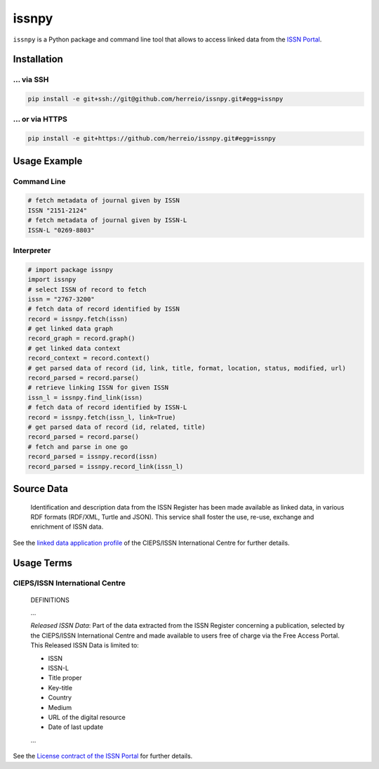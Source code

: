======
issnpy
======

``issnpy`` is a Python package and command line tool that allows to access
linked data from the `ISSN Portal <https://portal.issn.org>`_.

Installation
============

... via SSH
~~~~~~~~~~~

.. code-block:: bash

   pip install -e git+ssh://git@github.com/herreio/issnpy.git#egg=issnpy

... or via HTTPS
~~~~~~~~~~~~~~~~

.. code-block:: bash

   pip install -e git+https://github.com/herreio/issnpy.git#egg=issnpy

Usage Example
=============

Command Line
~~~~~~~~~~~~

.. code-block:: shell

    # fetch metadata of journal given by ISSN
    ISSN "2151-2124"
    # fetch metadata of journal given by ISSN-L
    ISSN-L "0269-8803"

Interpreter
~~~~~~~~~~~

.. code-block:: python

    # import package issnpy
    import issnpy
    # select ISSN of record to fetch
    issn = "2767-3200"
    # fetch data of record identified by ISSN
    record = issnpy.fetch(issn)
    # get linked data graph
    record_graph = record.graph()
    # get linked data context
    record_context = record.context()
    # get parsed data of record (id, link, title, format, location, status, modified, url)
    record_parsed = record.parse()
    # retrieve linking ISSN for given ISSN
    issn_l = issnpy.find_link(issn)
    # fetch data of record identified by ISSN-L
    record = issnpy.fetch(issn_l, link=True)
    # get parsed data of record (id, related, title)
    record_parsed = record.parse()
    # fetch and parse in one go
    record_parsed = issnpy.record(issn)
    record_parsed = issnpy.record_link(issn_l)

Source Data
===========

    Identification and description data from the ISSN Register has been made
    available as linked data, in various RDF formats (RDF/XML, Turtle and JSON).
    This service shall foster the use, re-use, exchange and enrichment of ISSN data.

See the `linked data application profile <https://www.issn.org/understanding-the-issn/assignment-rules/issn-linked-data-application-profile/>`_
of the CIEPS/ISSN International Centre for further details.

Usage Terms
===========

CIEPS/ISSN International Centre
~~~~~~~~~~~~~~~~~~~~~~~~~~~~~~~

    DEFINITIONS

    ...

    *Released ISSN Data*: Part of the data extracted from the ISSN Register
    concerning a publication, selected by the CIEPS/ISSN International Centre
    and made available to users free of charge via the Free Access Portal.
    This Released ISSN Data is limited to:

    - ISSN
    - ISSN-L
    - Title proper
    - Key-title
    - Country
    - Medium
    - URL of the digital resource
    - Date of last update

    ...

See the `License contract of the ISSN Portal <https://portal.issn.org/content/license-contract>`_ for further details.
